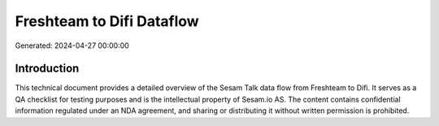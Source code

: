 ==========================
Freshteam to Difi Dataflow
==========================

Generated: 2024-04-27 00:00:00

Introduction
------------

This technical document provides a detailed overview of the Sesam Talk data flow from Freshteam to Difi. It serves as a QA checklist for testing purposes and is the intellectual property of Sesam.io AS. The content contains confidential information regulated under an NDA agreement, and sharing or distributing it without written permission is prohibited.
